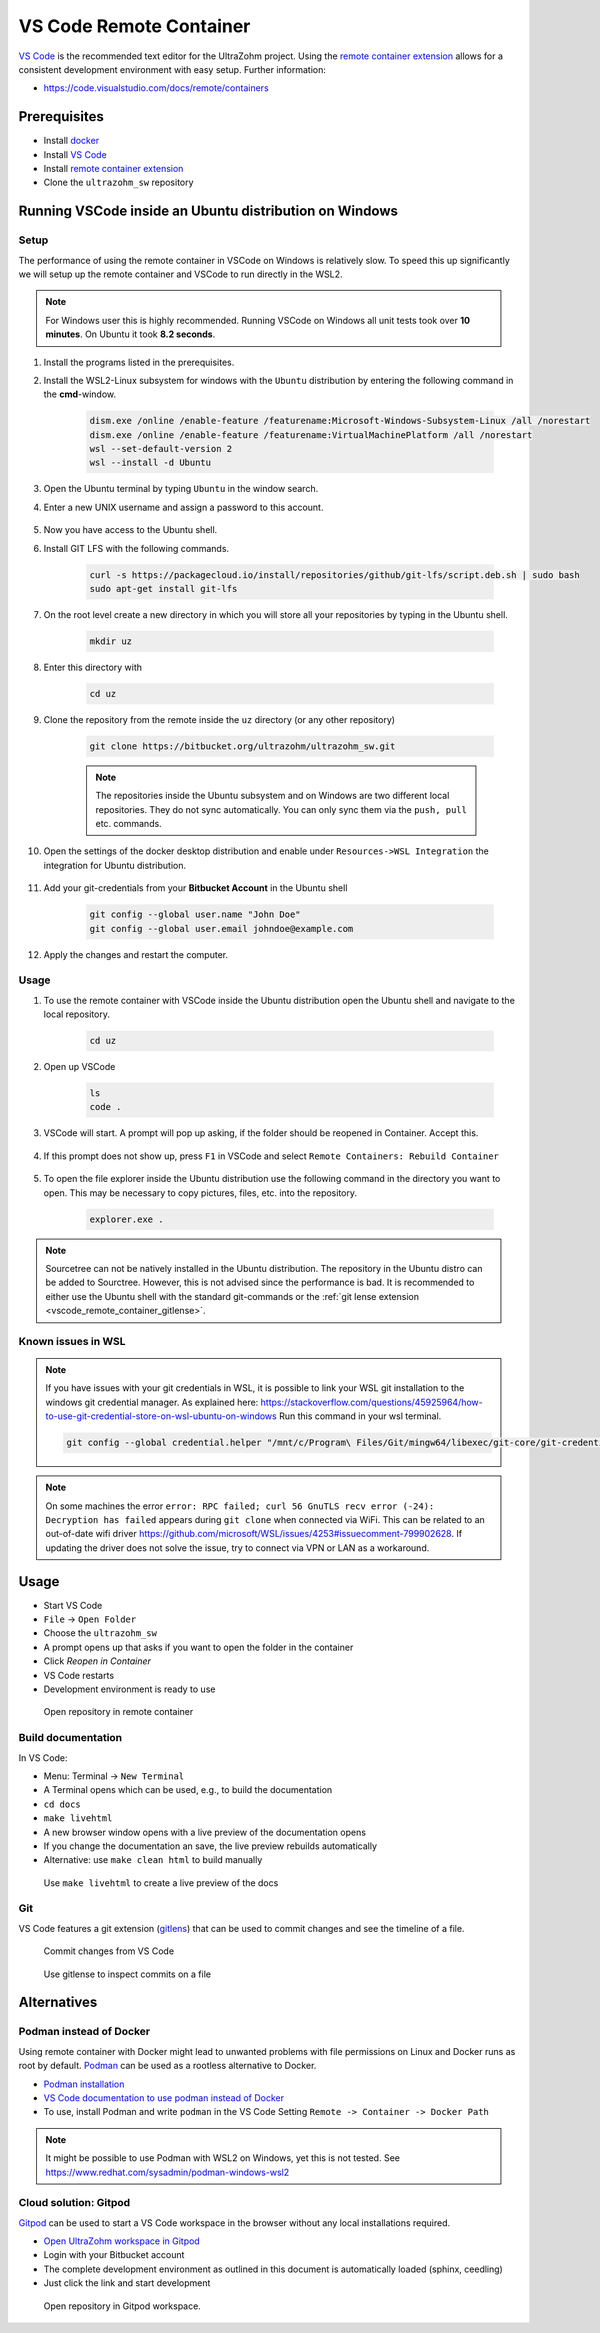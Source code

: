 .. _vscode_remote_container:

========================
VS Code Remote Container
========================

`VS Code <https://code.visualstudio.com/>`_ is the recommended text editor for the UltraZohm project.
Using the `remote container extension <https://marketplace.visualstudio.com/items?itemName=ms-vscode-remote.remote-containers>`_ allows for a consistent development environment with easy setup.
Further information:

- https://code.visualstudio.com/docs/remote/containers


Prerequisites
*************

- Install `docker <https://docs.docker.com/get-docker/>`_
- Install `VS Code <https://code.visualstudio.com/>`_
- Install `remote container extension <https://marketplace.visualstudio.com/items?itemName=ms-vscode-remote.remote-containers>`_
- Clone the ``ultrazohm_sw`` repository

Running VSCode inside an Ubuntu distribution on Windows
*******************************************************

Setup
-----

The performance of using the remote container in VSCode on Windows is relatively slow. To speed this up significantly we will setup up the remote container and VSCode to run directly in the WSL2.

.. note:: For Windows user this is highly recommended. Running VSCode on Windows all unit tests took over **10 minutes**. On Ubuntu it took **8.2 seconds**.


#. Install the programs listed in the prerequisites.
#. Install the WSL2-Linux subsystem for windows with the ``Ubuntu`` distribution by entering the following command in the **cmd**-window.

    .. code-block:: console

       dism.exe /online /enable-feature /featurename:Microsoft-Windows-Subsystem-Linux /all /norestart
       dism.exe /online /enable-feature /featurename:VirtualMachinePlatform /all /norestart
       wsl --set-default-version 2
       wsl --install -d Ubuntu  

#. Open the Ubuntu terminal by typing ``Ubuntu`` in the window search.
#. Enter a new UNIX username and assign a password to this account.

    .. image:: Ubuntu_setup.png

#. Now you have access to the Ubuntu shell.
#. Install GIT LFS with the following commands.

    .. code-block:: console

       curl -s https://packagecloud.io/install/repositories/github/git-lfs/script.deb.sh | sudo bash
       sudo apt-get install git-lfs

#. On the root level create a new directory in which you will store all your repositories by typing in the Ubuntu shell. 

    .. code-block:: console

       mkdir uz

#. Enter this directory with

    .. code-block:: console

       cd uz
  
#. Clone the repository from the remote inside the ``uz`` directory (or any other repository)

    .. code-block:: console

        git clone https://bitbucket.org/ultrazohm/ultrazohm_sw.git

    .. note:: The repositories inside the Ubuntu subsystem and on Windows are two different local repositories. They do not sync automatically. You can only sync them via the ``push, pull`` etc. commands.

#. Open the settings of the docker desktop distribution and enable under ``Resources->WSL Integration`` the integration for Ubuntu distribution.

    .. image:: docker_setup_ubuntu.png

#. Add your git-credentials from your **Bitbucket Account** in the Ubuntu shell

    .. code-block:: console

       git config --global user.name "John Doe"
       git config --global user.email johndoe@example.com

#. Apply the changes and restart the computer.

Usage
-----

#. To use the remote container with VSCode inside the Ubuntu distribution open the Ubuntu shell and navigate to the local repository.

    .. code-block:: console

       cd uz

#. Open up VSCode 

    .. code-block:: console

       ls
       code .
    
    .. image:: open_vscode.png

#. VSCode will start. A prompt will pop up asking, if the folder should be reopened in Container. Accept this.

    .. image::  reopen_container.png

#. If this prompt does not show up, press ``F1`` in VSCode and select ``Remote Containers: Rebuild Container``

    .. image:: reopen_container2. png

#. To open the file explorer inside the Ubuntu distribution use the following command in the directory you want to open. This may be necessary to copy pictures, files, etc. into the repository.

    .. code-block:: console

       explorer.exe .

.. note:: Sourcetree can not be natively installed in the Ubuntu distribution. The repository in the Ubuntu distro can be added to Sourctree. However, this is not advised since the performance is bad.
          It is recommended to either use the Ubuntu shell with the standard git-commands or the :ref:`git lense extension <vscode_remote_container_gitlense>`. 

Known issues in WSL
-------------------

.. note:: If you have issues with your git credentials in WSL, it is possible to link your WSL git installation to the windows git credential manager. As explained here: https://stackoverflow.com/questions/45925964/how-to-use-git-credential-store-on-wsl-ubuntu-on-windows Run this command in your wsl terminal.

    .. code-block:: console

        git config --global credential.helper "/mnt/c/Program\ Files/Git/mingw64/libexec/git-core/git-credential-manager-core.exe"
    
    
.. note:: On some machines the error ``error: RPC failed; curl 56 GnuTLS recv error (-24): Decryption has failed`` appears during ``git clone`` when connected via WiFi. This can be related to an out-of-date wifi driver https://github.com/microsoft/WSL/issues/4253#issuecomment-799902628. If updating the driver does not solve the issue, try to connect via VPN or LAN as a workaround. 


Usage
*****

- Start VS Code
- ``File`` -> ``Open Folder``
- Choose the ``ultrazohm_sw``
- A prompt opens up that asks if you want to open the folder in the container
- Click *Reopen in Container*
- VS Code restarts
- Development environment is ready to use

.. figure:: open_in_container.gif

  Open repository in remote container

Build documentation
-------------------

In VS Code:

- Menu: Terminal -> ``New Terminal``
- A Terminal opens which can be used, e.g., to build the documentation
- ``cd docs``
- ``make livehtml``
- A new browser window opens with a live preview of the documentation opens
- If you change the documentation an save, the live preview rebuilds automatically
- Alternative: use ``make clean html`` to build manually

.. figure:: container_livehtml.gif

  Use ``make livehtml`` to create a live preview of the docs

Git
---

.. _vscode_remote_container_gitlense:

VS Code features a git extension (`gitlens <https://marketplace.visualstudio.com/items?itemName=eamodio.gitlens>`_) that can be used to commit changes and see the timeline of a file.

.. figure:: container_git_commit.gif

  Commit changes from VS Code

.. figure:: container_gitlense.gif

  Use gitlense to inspect commits on a file


Alternatives 
************

Podman instead of Docker
------------------------

Using remote container with Docker might lead to unwanted problems with file permissions on Linux and Docker runs as root by default.
`Podman <https://github.com/containers/podman>`_ can be used as a rootless alternative to Docker.

- `Podman installation <https://podman.io/getting-started/installation>`_
- `VS Code documentation to use podman instead of Docker <https://code.visualstudio.com/docs/remote/containers>`_
- To use, install Podman and write ``podman`` in the VS Code Setting ``Remote -> Container -> Docker Path``

.. note:: It might be possible to use Podman with WSL2 on Windows, yet this is not tested. See https://www.redhat.com/sysadmin/podman-windows-wsl2 

.. _Gitpod_chapter:

Cloud solution: Gitpod
----------------------

`Gitpod <https://gitpod.io>`_ can be used to start a VS Code workspace in the browser without any local installations required.

- `Open UltraZohm workspace in Gitpod <https://gitpod.io/#https://bitbucket.org/ultrazohm/ultrazohm_sw/src/main/>`_
- Login with your Bitbucket account
- The complete development environment as outlined in this document is automatically loaded (sphinx, ceedling)
- Just click the link and start development

.. figure:: gitpod_preview.gif

  Open repository in Gitpod workspace.